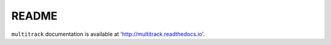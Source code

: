******
README
******

``multitrack`` documentation is available at 'http://multitrack.readthedocs.io'.
